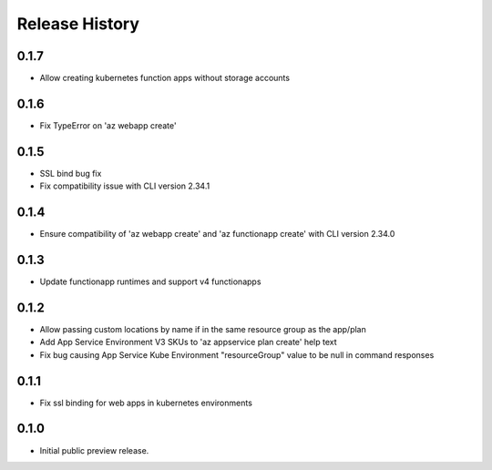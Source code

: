 .. :changelog:

Release History
===============

0.1.7
++++++
* Allow creating kubernetes function apps without storage accounts

0.1.6
++++++
* Fix TypeError on 'az webapp create'

0.1.5
++++++
* SSL bind bug fix
* Fix compatibility issue with CLI version 2.34.1

0.1.4
++++++
* Ensure compatibility of 'az webapp create' and 'az functionapp create' with CLI version 2.34.0

0.1.3
++++++
* Update functionapp runtimes and support v4 functionapps

0.1.2
++++++
* Allow passing custom locations by name if in the same resource group as the app/plan
* Add App Service Environment V3 SKUs to 'az appservice plan create' help text
* Fix bug causing App Service Kube Environment "resourceGroup" value to be null in command responses

0.1.1
++++++
* Fix ssl binding for web apps in kubernetes environments

0.1.0
++++++
* Initial public preview release.
